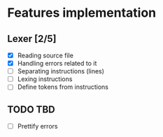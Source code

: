 * Features implementation


** Lexer [2/5]

- [X] Reading source file
- [X] Handling errors related to it
- [ ] Separating instructions (lines)
- [ ] Lexing instructions
- [ ] Define tokens from instructions


** TODO TBD

- [ ] Prettify errors
